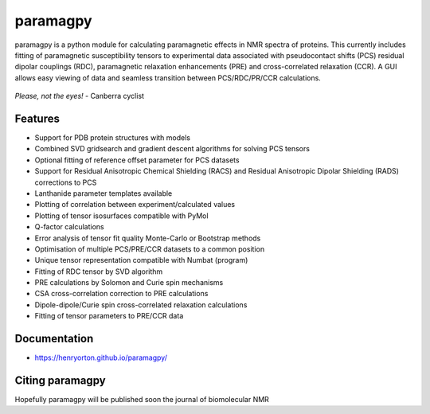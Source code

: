 paramagpy 
=========

paramagpy is a python module for calculating paramagnetic effects in NMR spectra of proteins. This currently includes fitting of paramagnetic susceptibility tensors to experimental data associated with pseudocontact shifts (PCS) residual dipolar couplings (RDC), paramagnetic relaxation enhancements (PRE) and cross-correlated relaxation (CCR). A GUI allows easy viewing of data and seamless transition between PCS/RDC/PR/CCR calculations.

.. figure:: paramagpy/icon.gif
    :align: center

    *Please, not the eyes!* - Canberra cyclist

Features
--------

* Support for PDB protein structures with models
* Combined SVD gridsearch and gradient descent algorithms for solving PCS tensors
* Optional fitting of reference offset parameter for PCS datasets
* Support for Residual Anisotropic Chemical Shielding (RACS) and Residual Anisotropic Dipolar Shielding (RADS) corrections to PCS
* Lanthanide parameter templates available
* Plotting of correlation between experiment/calculated values
* Plotting of tensor isosurfaces compatible with PyMol
* Q-factor calculations
* Error analysis of tensor fit quality Monte-Carlo or Bootstrap methods
* Optimisation of multiple PCS/PRE/CCR datasets to a common position
* Unique tensor representation compatible with Numbat (program)
* Fitting of RDC tensor by SVD algorithm
* PRE calculations by Solomon and Curie spin mechanisms
* CSA cross-correlation correction to PRE calculations
* Dipole-dipole/Curie spin cross-correlated relaxation calculations
* Fitting of tensor parameters to PRE/CCR data

Documentation
-------------

* https://henryorton.github.io/paramagpy/


Citing paramagpy
----------------

Hopefully paramagpy will be published soon the journal of biomolecular NMR